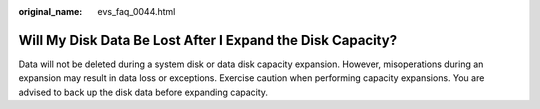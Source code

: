 :original_name: evs_faq_0044.html

.. _evs_faq_0044:

Will My Disk Data Be Lost After I Expand the Disk Capacity?
===========================================================

Data will not be deleted during a system disk or data disk capacity expansion. However, misoperations during an expansion may result in data loss or exceptions. Exercise caution when performing capacity expansions. You are advised to back up the disk data before expanding capacity.
